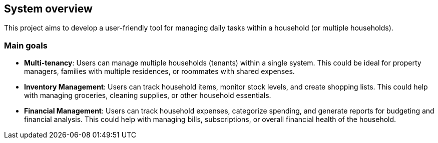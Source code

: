 == System overview

This project aims to develop a user-friendly tool for managing daily tasks within a household (or multiple households).

=== Main goals

* *Multi-tenancy*: Users can manage multiple households (tenants) within a single system. This could be ideal for property managers, families with multiple residences, or roommates with shared expenses.

* *Inventory Management*: Users can track household items, monitor stock levels, and create shopping lists. This could help with managing groceries, cleaning supplies, or other household essentials.

* *Financial Management*: Users can track household expenses, categorize spending, and generate reports for budgeting and financial analysis. This could help with managing bills, subscriptions, or overall financial health of the household.

